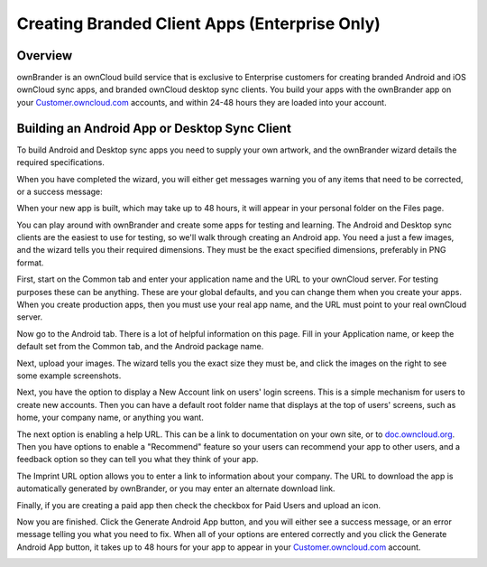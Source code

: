 ==============================================
Creating Branded Client Apps (Enterprise Only)
==============================================

Overview
--------

ownBrander is an ownCloud build service that is exclusive to Enterprise 
customers for creating branded Android and iOS ownCloud sync apps, and branded 
ownCloud desktop sync clients. You build your apps with the 
ownBrander app on your `Customer.owncloud.com 
<https://customer.owncloud.com/owncloud/>`_ accounts, and within 24-48 hours 
they are loaded into your account.

.. image:: ../images/ownbrander-1.png

.. Building a Branded iOS App
.. --------------------------

.. Building a branded iOS app requires your own artwork, and you must create a 
.. P12 certificate and three provisioning profiles for digitally signing your 
.. apps. Apple has strict and specific requirements, so it is a lengthy 
.. process. See:doc:`../enterprise_ios_app/index` for a complete tutorial.

Building an Android App or Desktop Sync Client
----------------------------------------------
   
To build Android and Desktop sync apps you need to supply your own artwork, 
and the ownBrander wizard details the required specifications.

.. image:: ../images/ownbrander-2.png

When you have completed the wizard, you will either get messages warning you 
of any items that need to be corrected, or a success message: 

.. image:: ../images/ownbrander-3.png

When your new app is built, which may take up to 48 hours, it will 
appear in your personal folder on the Files page.

.. image:: ../images/ownbrander-4.png

You can play around with ownBrander and create some apps for testing and 
learning. The Android and Desktop sync clients are the easiest to use for 
testing, so we'll walk through creating an Android app. You need a just a few 
images, and the wizard tells you their required dimensions. They must be the 
exact specified dimensions, preferably in PNG format.

First, start on the Common tab and enter your application name and the URL to 
your ownCloud server.  For testing purposes these can be anything. These are 
your global defaults, and you can change them when you create your apps. When 
you create production apps, then you must use your real app name, and the URL 
must point to your real ownCloud server.

.. image:: ../images/ownbrander-5.png

Now go to the Android tab. There is a lot of helpful information on this page. 
Fill in your Application name, or keep the default set from the Common tab, 
and the Android package name.

.. image:: ../images/ownbrander-6.png

Next, upload your images. The wizard tells you the exact size they must be, and 
click the images on the right to see some example screenshots.

.. image:: ../images/ownbrander-7.png

Next, you have the option to display a New Account link on users' login 
screens. This is a simple mechanism for users to create new accounts. Then you 
can have a default root folder name that displays at the top of users' screens, 
such as home, your company name, or anything you want.

.. image:: ../images/ownbrander-8.png

The next option is enabling a help URL. This can be a link to documentation on 
your own site, or to `doc.owncloud.org <https://doc.owncloud.org>`_. Then you 
have options to enable a "Recommend" feature so your users can recommend your 
app to other users, and a feedback option so they can tell you what they think 
of your app.

.. image:: ../images/ownbrander-9.png

The Imprint URL option allows you to enter a link to information about your 
company. The URL to download the app is automatically generated by ownBrander, 
or you may enter an alternate download link.

.. image:: ../images/ownbrander-10.png

Finally, if you are creating a paid app then check the checkbox for Paid Users 
and upload an icon. 

.. image:: ../images/ownbrander-11.png

Now you are finished. Click the Generate Android App button, and you will 
either see a success message, or an error message telling you what you need to 
fix. When all of your options are entered correctly and you click the Generate 
Android App button, it takes up to 48 hours for your app to appear in your 
`Customer.owncloud.com <https://customer.owncloud.com/owncloud/>`_ account.

.. image:: ../images/ownbrander-12.png

